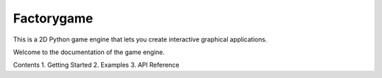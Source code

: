 ===========
Factorygame
===========

This is a 2D Python game engine that lets you create interactive graphical
applications.


Welcome to the documentation of the game engine.

Contents
1. Getting Started
2. Examples
3. API Reference
